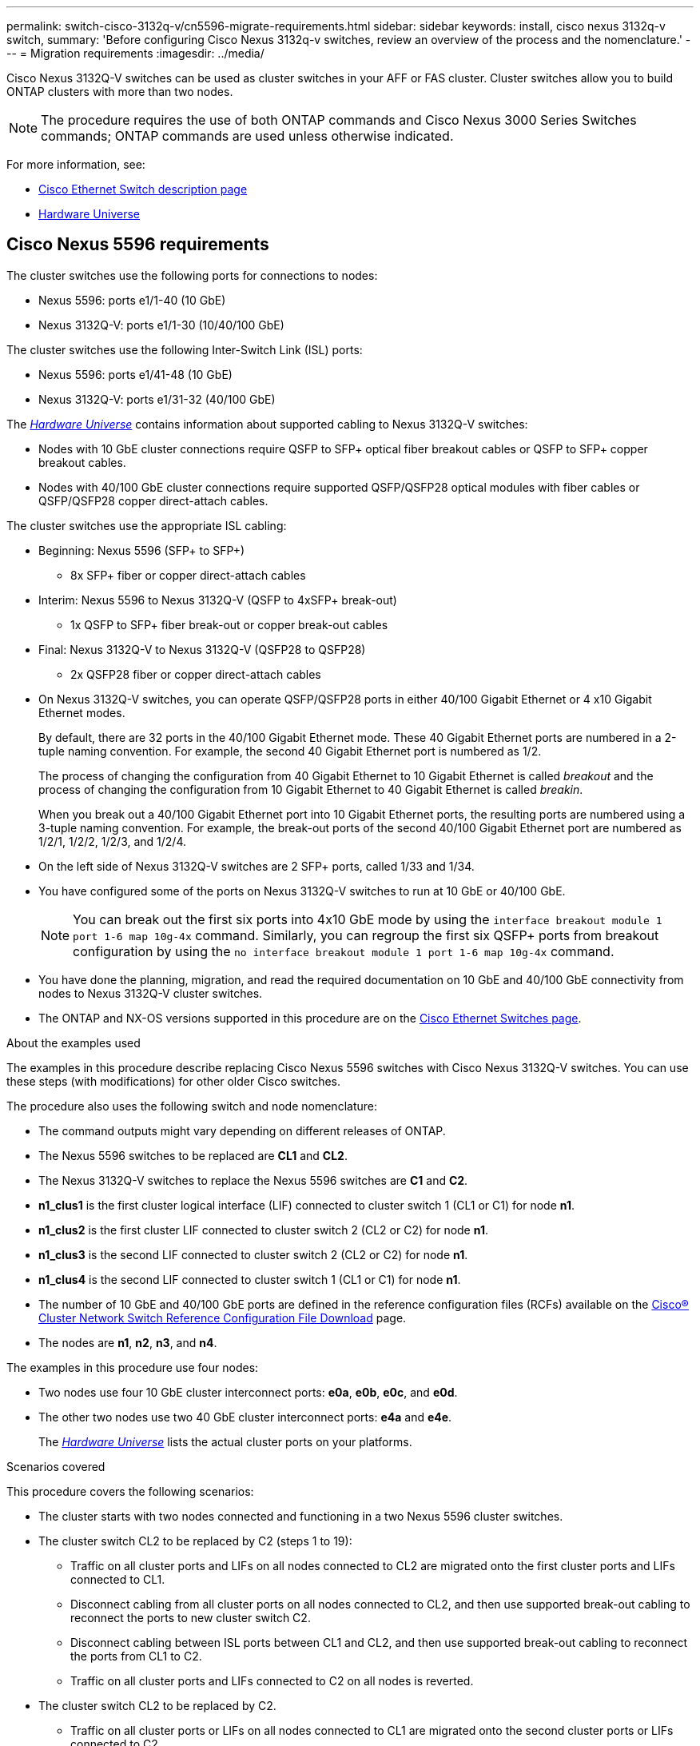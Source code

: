 ---
permalink: switch-cisco-3132q-v/cn5596-migrate-requirements.html
sidebar: sidebar
keywords: install, cisco nexus 3132q-v switch,
summary: 'Before configuring Cisco Nexus 3132q-v switches, review an overview of the process and the nomenclature.'
---
= Migration requirements
:imagesdir: ../media/

[.lead]
Cisco Nexus 3132Q-V switches can be used as cluster switches in your AFF or FAS cluster. Cluster switches allow you to build ONTAP clusters with more than two nodes. 

[NOTE]
====
The procedure requires the use of both ONTAP commands and Cisco Nexus 3000 Series Switches commands; ONTAP commands are used unless otherwise indicated.
====

For more information, see:

* http://support.netapp.com/NOW/download/software/cm_switches/[Cisco Ethernet Switch description page^]
* http://hwu.netapp.com[Hardware Universe^]

== Cisco Nexus 5596 requirements
The cluster switches use the following ports for connections to nodes:

 * Nexus 5596: ports e1/1-40 (10 GbE)
 * Nexus 3132Q-V: ports e1/1-30 (10/40/100 GbE)
 

The cluster switches use the following Inter-Switch Link (ISL) ports:

* Nexus 5596: ports e1/41-48 (10 GbE) 
* Nexus 3132Q-V: ports e1/31-32 (40/100 GbE)


The link:https://hwu.netapp.com/[_Hardware Universe_^] contains information about supported cabling to Nexus 3132Q-V switches:

* Nodes with 10 GbE cluster connections require QSFP to SFP+ optical fiber breakout cables or QSFP to SFP+ copper breakout cables.

* Nodes with 40/100 GbE cluster connections require supported QSFP/QSFP28 optical modules with fiber cables or QSFP/QSFP28 copper direct-attach cables.

The cluster switches use the appropriate ISL cabling:

* Beginning: Nexus 5596 (SFP+ to SFP+)
** 8x SFP+ fiber or copper direct-attach cables

* Interim: Nexus 5596 to Nexus 3132Q-V (QSFP to 4xSFP+ break-out)
** 1x QSFP to SFP+ fiber break-out or copper break-out cables

* Final: Nexus 3132Q-V to Nexus 3132Q-V (QSFP28 to QSFP28)
** 2x QSFP28 fiber or copper direct-attach cables

* On Nexus 3132Q-V switches, you can operate QSFP/QSFP28 ports in either 40/100 Gigabit Ethernet or 4 x10 Gigabit Ethernet modes.
+
By default, there are 32 ports in the 40/100 Gigabit Ethernet mode. These 40 Gigabit Ethernet ports are numbered in a 2-tuple naming convention. For example, the second 40 Gigabit Ethernet port is numbered as 1/2. 
+
The process of changing the configuration from 40 Gigabit Ethernet to 10 Gigabit Ethernet is called _breakout_ and the process of changing the configuration from 10 Gigabit Ethernet to 40 Gigabit Ethernet is called _breakin_. 
+
When you break out a 40/100 Gigabit Ethernet port into 10 Gigabit Ethernet ports, the resulting ports are numbered using a 3-tuple naming convention. For example, the break-out ports of the second 40/100 Gigabit Ethernet port are numbered as 1/2/1, 1/2/2, 1/2/3, and 1/2/4.

* On the left side of Nexus 3132Q-V switches are 2 SFP+ ports, called 1/33 and 1/34.
* You have configured some of the ports on Nexus 3132Q-V switches to run at 10 GbE or 40/100 GbE.
+
[NOTE]
====
You can break out the first six ports into 4x10 GbE mode by using the `interface breakout module 1 port 1-6 map 10g-4x` command. Similarly, you can regroup the first six QSFP+ ports from breakout configuration by using the `no interface breakout module 1 port 1-6 map 10g-4x` command.
====

* You have done the planning, migration, and read the required documentation on 10 GbE and 40/100 GbE connectivity from nodes to Nexus 3132Q-V cluster switches.
* The ONTAP and NX-OS versions supported in this procedure are on the link:http://support.netapp.com/NOW/download/software/cm_switches/.html[Cisco Ethernet Switches page^].

.About the examples used

The examples in this procedure describe replacing Cisco Nexus 5596 switches with Cisco Nexus 3132Q-V switches. You can use these steps (with modifications) for other older Cisco switches.

The procedure also uses the following switch and node nomenclature:

* The command outputs might vary depending on different releases of ONTAP.
* The Nexus 5596 switches to be replaced are *CL1* and *CL2*.
* The Nexus 3132Q-V switches to replace the Nexus 5596 switches are *C1* and *C2*.
* *n1_clus1* is the first cluster logical interface (LIF) connected to cluster switch 1 (CL1 or C1) for node *n1*.
* *n1_clus2* is the first cluster LIF connected to cluster switch 2 (CL2 or C2) for node *n1*.
* *n1_clus3* is the second LIF connected to cluster switch 2 (CL2 or C2) for node *n1*.
* *n1_clus4* is the second LIF connected to cluster switch 1 (CL1 or C1) for node *n1*.
* The number of 10 GbE and 40/100 GbE ports are defined in the reference configuration files (RCFs) available on the https://mysupport.netapp.com/NOW/download/software/sanswitch/fcp/Cisco/netapp_cnmn/download.shtml[Cisco® Cluster Network Switch Reference Configuration File Download^] page.
* The nodes are *n1*, *n2*, *n3*, and *n4*.

The examples in this procedure use four nodes:

* Two nodes use four 10 GbE cluster interconnect ports: *e0a*, *e0b*, *e0c*, and *e0d*.
* The other two nodes use two 40 GbE cluster interconnect ports: *e4a* and *e4e*.
+
The link:https://hwu.netapp.com/[_Hardware Universe_^] lists the actual cluster ports on your platforms.

.Scenarios covered

This procedure covers the following scenarios:

* The cluster starts with two nodes connected and functioning in a two Nexus 5596 cluster switches.
* The cluster switch CL2 to be replaced by C2 (steps 1 to 19):
 ** Traffic on all cluster ports and LIFs on all nodes connected to CL2 are migrated onto the first cluster ports and LIFs connected to CL1.
 ** Disconnect cabling from all cluster ports on all nodes connected to CL2, and then use supported break-out cabling to reconnect the ports to new cluster switch C2.
 ** Disconnect cabling between ISL ports between CL1 and CL2, and then use supported break-out cabling to reconnect the ports from CL1 to C2.
 ** Traffic on all cluster ports and LIFs connected to C2 on all nodes is reverted.
* The cluster switch CL2 to be replaced by C2.
 ** Traffic on all cluster ports or LIFs on all nodes connected to CL1 are migrated onto the second cluster ports or LIFs connected to C2.
 ** Disconnect cabling from all cluster port on all nodes connected to CL1 and reconnect, using supported break-out cabling, to new cluster switch C1.
 ** Disconnect cabling between ISL ports between CL1 and C2, and reconnect using supported cabling, from C1 to C2.
 ** Traffic on all cluster ports or LIFs connected to C1 on all nodes is reverted.
* Two FAS9000 nodes have been added to cluster with examples showing cluster details.

.What's next?
link:cn5596-prepare-to-migrate.html[Prepare for migration].

//Updates for internal GH issue #262, 2024-11-19